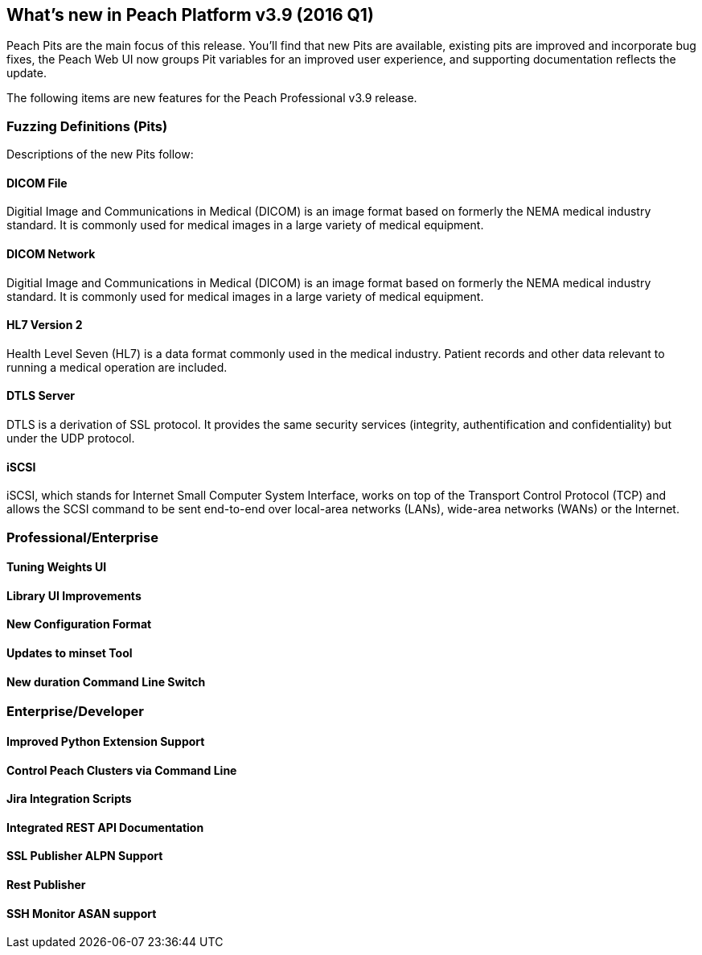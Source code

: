 <<<

[[Brand_new_items]]
== What's new in Peach Platform v3.9 (2016 Q1)

Peach Pits are the main focus of this release. You'll find that new Pits are available, existing pits are improved and incorporate bug fixes, the Peach Web UI now groups Pit variables for an improved user experience, and supporting documentation reflects the update.

The following items are new features for the Peach Professional v3.9 release.

=== Fuzzing Definitions (Pits)

Descriptions of the new Pits follow:

==== DICOM File

Digitial Image and Communications in Medical (DICOM) is an image
format based on formerly the NEMA medical industry standard. It is
commonly used for medical images in a large variety of medical
equipment.

==== DICOM Network

Digitial Image and Communications in Medical (DICOM) is an image
format based on formerly the NEMA medical industry standard. It is
commonly used for medical images in a large variety of medical
equipment.

==== HL7 Version 2

Health Level Seven (HL7) is a data format commonly used in the medical
industry. Patient records and other data relevant to running a medical
operation are included.

==== DTLS Server

DTLS is a derivation of SSL protocol. It provides the same security services (integrity, authentification and confidentiality) but under the UDP protocol.

==== iSCSI

iSCSI, which stands for Internet Small Computer System Interface, works on top of the Transport Control Protocol (TCP) and allows the SCSI command to be sent end-to-end over local-area networks (LANs), wide-area networks (WANs) or the Internet.

=== Professional/Enterprise

==== Tuning Weights UI

==== Library UI Improvements

==== New Configuration Format

==== Updates to minset Tool

==== New +duration+ Command Line Switch


=== Enterprise/Developer

==== Improved Python Extension Support

==== Control Peach Clusters via Command Line

==== Jira Integration Scripts

==== Integrated REST API Documentation

==== SSL Publisher ALPN Support

==== Rest Publisher

==== SSH Monitor ASAN support

